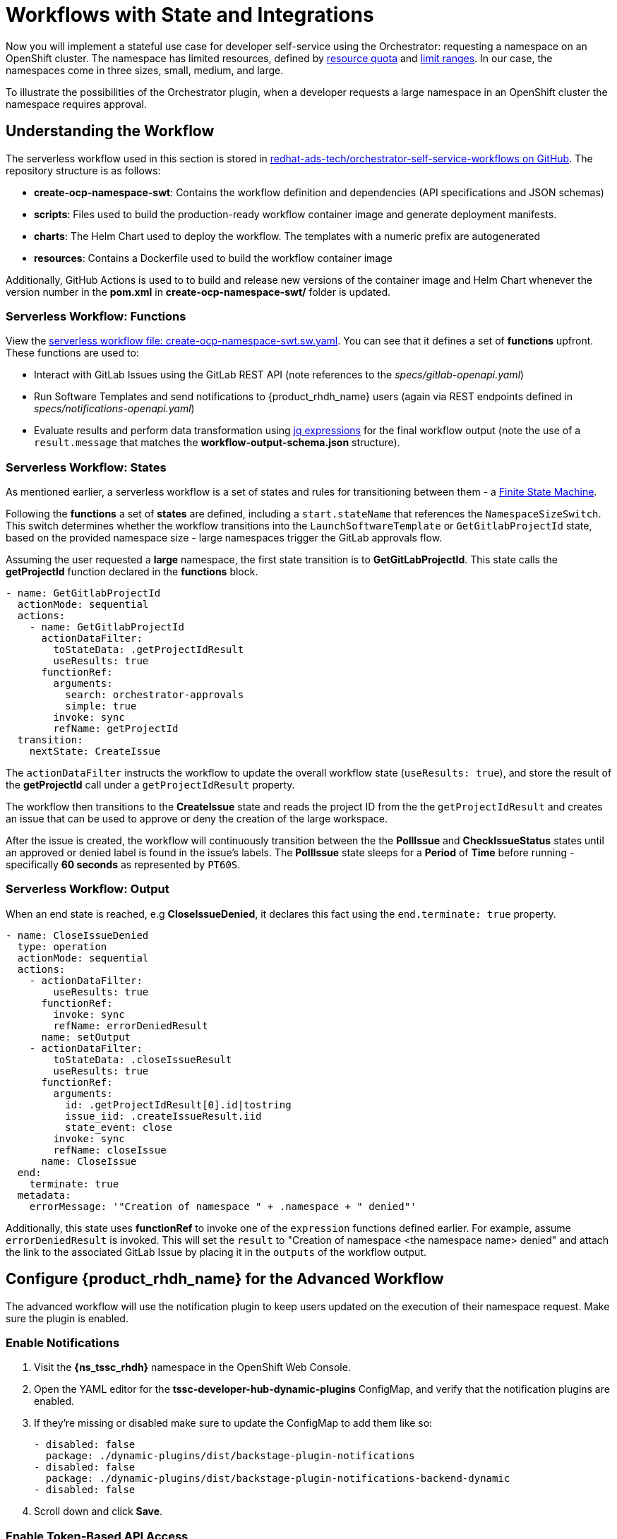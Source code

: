= Workflows with State and Integrations

Now you will implement a stateful use case for developer self-service using the Orchestrator: requesting a namespace on an OpenShift cluster. The namespace has limited resources, defined by https://kubernetes.io/docs/concepts/policy/resource-quotas/[resource quota^] and https://kubernetes.io/docs/concepts/policy/limit-range/[limit ranges^]. In our case, the namespaces come in three sizes, small, medium, and large.

To illustrate the possibilities of the Orchestrator plugin, when a developer requests a large namespace in an OpenShift cluster the namespace requires approval.

== Understanding the Workflow

The serverless workflow used in this section is stored in https://github.com/redhat-ads-tech/orchestrator-self-service-workflows[redhat-ads-tech/orchestrator-self-service-workflows on GitHub^]. The repository structure is as follows:

* *create-ocp-namespace-swt*: Contains the workflow definition and dependencies (API specifications and JSON schemas)
* *scripts*: Files used to build the production-ready workflow container image and generate deployment manifests.
* *charts*: The Helm Chart used to deploy the workflow. The templates with a numeric prefix are autogenerated
* *resources*: Contains a Dockerfile used to build the workflow container image

Additionally, GitHub Actions is used to to build and release new versions of the container image and Helm Chart whenever the version number in the *pom.xml* in *create-ocp-namespace-swt/* folder is updated.

=== Serverless Workflow: Functions

View the https://github.com/redhat-ads-tech/orchestrator-self-service-workflows/blob/main/create-ocp-namespace-swt/src/main/resources/create-ocp-namespace-swt.sw.yaml[serverless workflow file: create-ocp-namespace-swt.sw.yaml^]. You can see that it defines a set of *functions* upfront. These functions are used to:

* Interact with GitLab Issues using the GitLab REST API (note references to the _specs/gitlab-openapi.yaml_)
* Run Software Templates and send notifications to {product_rhdh_name} users (again via REST endpoints defined in _specs/notifications-openapi.yaml_)
* Evaluate results and perform data transformation using https://jqlang.org/[jq expressions^] for the final workflow output (note the use of a `result.message` that matches the *workflow-output-schema.json* structure).

=== Serverless Workflow: States

As mentioned earlier, a serverless workflow is a set of states and rules for transitioning between them - a https://en.wikipedia.org/wiki/Finite-state_machine[Finite State Machine^].

Following the *functions* a set of *states* are defined, including a `start.stateName` that references the `NamespaceSizeSwitch`. This switch determines whether the workflow transitions into the `LaunchSoftwareTemplate` or `GetGitlabProjectId` state, based on the provided namespace size - large namespaces trigger the GitLab approvals flow.

Assuming the user requested a *large* namespace, the first state transition is to *GetGitLabProjectId*. This state calls the *getProjectId* function declared in the *functions* block.

```yaml
- name: GetGitlabProjectId
  actionMode: sequential
  actions:
    - name: GetGitlabProjectId
      actionDataFilter:
        toStateData: .getProjectIdResult
        useResults: true
      functionRef:
        arguments:
          search: orchestrator-approvals
          simple: true
        invoke: sync
        refName: getProjectId
  transition:
    nextState: CreateIssue
```

The `actionDataFilter` instructs the workflow to update the overall workflow state (`useResults: true`), and store the result of the *getProjectId* call under a `getProjectIdResult` property. 

The workflow then transitions to the *CreateIssue* state and reads the project ID from the the `getProjectIdResult` and creates an issue that can be used to approve or deny the creation of the large workspace.

After the issue is created, the workflow will continuously transition between the the *PollIssue* and *CheckIssueStatus* states until an approved or denied label is found in the issue's labels. The *PollIssue* state sleeps for a *Period* of *Time* before running - specifically *60 seconds* as represented by `PT60S`.

=== Serverless Workflow: Output

When an end state is reached, e.g *CloseIssueDenied*, it declares this fact using the `end.terminate: true` property.

```yaml
- name: CloseIssueDenied
  type: operation
  actionMode: sequential
  actions:
    - actionDataFilter:
        useResults: true
      functionRef:
        invoke: sync
        refName: errorDeniedResult
      name: setOutput
    - actionDataFilter:
        toStateData: .closeIssueResult
        useResults: true
      functionRef:
        arguments:
          id: .getProjectIdResult[0].id|tostring
          issue_iid: .createIssueResult.iid
          state_event: close
        invoke: sync
        refName: closeIssue
      name: CloseIssue
  end:
    terminate: true
  metadata:
    errorMessage: '"Creation of namespace " + .namespace + " denied"'
```

Additionally, this state uses *functionRef* to invoke one of the `expression` functions defined earlier. For example, assume `errorDeniedResult` is invoked. This will set the `result` to "Creation of namespace <the namespace name> denied" and attach the link to the associated GitLab Issue by placing it in the `outputs` of the workflow output. 

== Configure {product_rhdh_name} for the Advanced Workflow

The advanced workflow will use the notification plugin to keep users updated on the execution of their namespace request. Make sure the plugin is enabled.

=== Enable Notifications

. Visit the *{ns_tssc_rhdh}* namespace in the OpenShift Web Console.
. Open the YAML editor for the *tssc-developer-hub-dynamic-plugins* ConfigMap, and verify that the notification plugins are enabled.
. If they're missing or disabled make sure to update the ConfigMap to add them like so:
+
[source,bash,role=execute,subs=attributes+]
----
- disabled: false
  package: ./dynamic-plugins/dist/backstage-plugin-notifications
- disabled: false
  package: ./dynamic-plugins/dist/backstage-plugin-notifications-backend-dynamic
- disabled: false
----
. Scroll down and click *Save*.

=== Enable Token-Based API Access

Backstage, and therefore {product_rhdh_name} supports https://backstage.io/docs/auth/service-to-service-auth/#static-tokens[token-based API access^]. Update the {product_rhdh_name} configuration to enable this feature.

. Open the YAML editor for the *tssc-developer-hub-app-config* ConfigMap.
. Update the `backend.auth` section to enable `externalAccess` - do not replace or remove existing properties in the `backend` object:
+
[source,bash,role=execute]
----
backend:
  auth:
    externalAccess:
      - type: static
        options:
          token: ${BACKEND_SECRET}
          subject: Orchestrator
----
. Scroll down and click *Save*.

The `BACKEND_SECRET` environment variable being referenced is already used as a session signing secret. In a production scenario you should add a new environment variable by mounting a Secret with a securely generated token, e.g using the `openssl` CLI:

```bash
openssl rand 24 | base64 | cut -c1-32
```

For now, the `BACKEND_SECRET` is fine.

== Import Software Templates for Developer Self Service

In the previous section you learned that the workflow that will launch a software template to create the namespace for the developer. 

Before deploying the workflow itself, you need to import the software template that it will use to create namespaces.

. Login to {product_rhdh_name} as the *{openshift_admin_user}* user using the passowrd `{openshift_admin_password}`.
. Click the self-service icon (the *+* plus) in the top-right corner of the UI.
. Click the *Import an existing Git repository* button.
. Enter the following URL in the *Select URL* field and click *Analyze*:
+
[source,bash,role=execute,subs=attributes+]
----
https://github.com/redhat-ads-tech/orchestrator-self-service-templates/blob/main/namespace/template.yaml
----
. You'll be asked to review the entities being imported, as shown:
+
image:orchestrator-overview/rhdh-register-template.png[Registering Software Templates]
+
. Click *Import* when prompted.
. Select the self-service icon (the *+* plus) icon on the top navigation bar, then filter by setting the *Tags* to `orchestrator` to see the new template.
+
image:orchestrator-overview/rhdh-developer-self-service-templates.png[Developer Self Service Software Templates]

The software template to create a namespace is not meant to be used directly, but rather through an Orchestrator Workflow. While it is visible (and usable) it should be hidden using RBAC rules in production.

The *OpenShift Namespace Request* software template is annotated with the `backstage.io/managed-by: orchestrator` annotation, as can be seen in the https://github.com/redhat-ads-tech/orchestrator-self-service/blob/main/namespace/template.yaml[template file in GitHub^]. Additionally the template has an `orchestrator` tag that can be used to find it more easily in the self-service list, as seen in the previous screenshot.

=== Deploy the Serverless Workflow

As a reminder, workflows are deployed using the *SonataFlow* Custom Resource. You'll use a Helm Chart to deploy the various resources associated with this advanced workflow.

. Return to the OpenShift Web Console and open a Web Terminal.
. Enter the following commands:
+
* Set the current project context to *{ns_tssc_rhdh}*:
+
[source,bash,role=execute,subs=attributes+]
----
oc project {ns_tssc_rhdh}
----
* Add the Helm repository that contains the advanced self-service workflows:
+
[source,bash,role=execute,subs=attributes+]
----
helm repo add advanced-workflows https://redhat-ads-tech.github.io/orchestrator-self-service-workflows/
----
* Define pre-requisite authentication tokens first:
+
[source,bash,role=execute]
----
export BACKSTAGE_TOKEN=$(oc get secret tssc-developer-hub-env -n tssc-dh -o jsonpath='{.data.BACKEND_SECRET}' | base64 -d)
export GITLAB_TOKEN=$(oc get secret root-user-personal-token -n gitlab -o jsonpath='{.data.token}' | base64 -d)
----
* Install the namespace request workflow, passing the tokens and URLs to your {product_rhdh_name} and GitLab instances as Helm environment variables:
+
[source,bash,role=execute,subs=attributes+]
----
helm install request-ns advanced-workflows/create-ocp-namespace-swt -n {ns_tssc_rhdh} \
--set env.backstageBackendUrl="https://backstage-developer-hub-{ns_tssc_rhdh}.{openshift_cluster_ingress_domain}" \
--set env.backstageBackendBearerToken="$BACKSTAGE_TOKEN" \
--set env.gitlabUrl="https://gitlab-gitlab.{openshift_cluster_ingress_domain}" \
--set env.gitlabToken="$GITLAB_TOKEN"
----

WARNING: The tokens used in this example have broad permissions. Create and use tokens with the minimum required permissions in production environments.

The GitLab parameters are required by the workflow to open and observe issues in the https://gitlab-gitlab.{openshift_cluster_ingress_domain}/rhdh/orchestrator-approvals/-/issues/1[rhdh/orchestrator-approvals issue tracker]. These issues are used to deny or approve large namespace requests.

The {product_rhdh_name} parameters are used by the workflow to send notifications to the developer using the https://backstage.io/docs/notifications/[Backstage Notifications API^]. 

After the Helm install completes, a *create-ocp-namespace-swt* SonataFlow node will appear in the Topology View.

image:orchestrator-overview/orchestrator-workflow-ns-deployed.png[]

=== Execute the Serverless Workflow

Before proceeding, logout of {product_rhdh_name} as the *{openshift_admin_user}* and login as *{rhdh_user}* using the password `{rhdh_user_password}`.

. Select the *Orchestrator* item in the left-hand menu of {product_rhdh_name}.
. Click on the *Create OpenShift Namespace* workflow.
+ 
NOTE: If the workflow isn't listed, delete the {product_rhdh_name} Pod to force a refresh of all workflows.
+
image:orchestrator-overview/orchestrator-select-workflow.png[]
. The workflow definition is shown.
+
image:orchestrator-overview/orchestrator-workflow-overview.png[]
+
The workflow itself is pretty simple. If the user requests a small or medium namespace, the workflow launches the relevant software template. It then checks the state of the software template execution and notifies the user of success or failure.
+
If a large namespace is requested, the request needs to be approved. GitLab Issues in the https://gitlab-gitlab.{openshift_cluster_ingress_domain}/rhdh/orchestrator-approvals/-/issues[orchestrator-approvals repository^] is used as a ticketing system - ServiceNow or Jira or an equivalent system could be used instead. If the request is approved, the software template is executed and the user notified. If the request is denied, the user is notified as well, but no namespace is created.
. Click on the *Run* button at the top right of the screen to start an instance of the workflow.
. You are presented with a form to enter the details of your request. Let's start with a request for a small namespace. Fill in the form as follows:
.. *Namespace name*: `{rhdh_user}-small`
.. *GitLab Host* `gitlab-gitlab.{openshift_cluster_ingress_domain}`
.. *Requester*: `{rhdh_user}`
.. *Size*: `small`
.. *Reason*: you can leave this blank
.. *Recipients*: `user:default/{rhdh_user}`
+
NOTE: If you are logged in to {product_rhdh_name} as the `admin` user, change `user:default/{rhdh_user}` to `user:default/admin`.
+
image:orchestrator-overview/orchestrator-workflow-form.png[]
. Click on *Next* to review your request.
. Click on *Run* to start the workflow execution.
+
image:orchestrator-overview/orchestrator-workflow-run-2.png[]
. After a few seconds the status of the workflow moves to *Run completed*.
+
image:orchestrator-overview/orchestrator-workflow-run-completed.png[]
. Select the *Notifications* item in the left-hand menu.
. Notice a notification that the namespace `dev1-small` has been created.
+
image:orchestrator-overview/orchestrator-notification-1.png[]
. If you click on the notification link, you will see the component that was created as a result of the execution of the software template.
+
image:orchestrator-overview/orchestrator-component-namespace-1.png[]
. Visit the https://console-openshift-console.{openshift_cluster_ingress_domain}/k8s/cluster/projects/{rhdh_user}-small[namespace in the OpenShift Web Console^, window="console"] in your OpenShift cluster. If needed, login as `{openshift_admin_user}` / `{openshift_admin_password}`.
. Click on *Administration/ResourceQuotas* and *Administration/LimitRanges* on the left-hand side menu to see the Resource Quota and Limit Ranges defined as part of the creation of the namespace.

image:orchestrator-overview/orchestrator-workflow-small-ns-quota.png[]

=== Test the Workflow's Approval Process

. Return to {product_rhdh_name} to run another instance of the workflow, this time for a large namespace request.
. Select the *Orchestrator* item in the left-hand menu.
. Click the *Run* icon on the right of the _Create OpenShift Namespace_ workflow name.
. Fill in the form as follows:
.. *Namespace name*: `{rhdh_user}-large`
.. *GitLab Host* `gitlab-gitlab.{openshift_cluster_ingress_domain}`
.. *Requester*: `{rhdh_user}`
.. *Size*: `large`
.. *Reason*: `Required for a production deployment...`
.. *Recipients*: `user:default/{rhdh_user}`
+
NOTE: If you are logged in to {product_rhdh_name} as the `admin` user, change `user:default/{rhdh_user}` to `user:default/admin`.
. Click on *Next* and *Run* to start the workflow.
. Select the *Notifications* item in the left-hand menu. After a couple of seconds you will see a notification that an issue has been created in GitLab.
+
image:orchestrator-overview/orchestrator-issue-notification.png[]
. Click on the link of the notification. This opens the issue in GitLab.
+
image:orchestrator-overview/gitlab-issue-1.png[]
. GitLab is not a ticketing system. To mimic the behavior of a ticketing system, we use labels on the issue to mark the request as approved or denied.
+
.. Make sure you are logged in into GitLab as `root` / `{gitlab_user_password}`.
.. Click on the *Edit* button next to *Labels* on the right.
.. Select the *Approved* label.
.. To actually add the label, you need to click on a different area of the page, outside of the *Labels* area.
. Return to {product_rhdh_name}. After a while you should see a notification that the namespace `{rhdh_user}-large` has been created.
+
image:orchestrator-overview/notification-2.png[]
+
The workflow instance checks the status of GitLab issue every 60 seconds. When the workflow detects the *approved* label on the issue, it proceeds to create the namespace using the software template, and closes the ticket afterwards.
. You can check the https://console-openshift-console.{openshift_cluster_ingress_domain}/k8s/cluster/projects/{rhdh_user}-large[namespace in the OpenShift console^, window="console"] in your OpenShift cluster. Also notice that the https://gitlab-gitlab.{openshift_cluster_ingress_domain}/rhdh/orchestrator-approvals/-/issues/1[Issue in GitLab^, window="gitlab"] has been closed by the workflow.
+
image:orchestrator-overview/gitlab-issue-2.png[]


Create another request for a large namespace, but this time label the issue as *denied*. In this case, you should see a notification in {product_rhdh_name} that the request was denied, and there should be no namespace created in OpenShift.

Additionally, if you visit the https://backstage-developer-hub-tssc-dh.{openshift_cluster_ingress_domain}/create/tasks[template tasks list^] and select the *All* filter, you'll see the *OpenShift Namespace Request* template invocation from the Orchestrator.

image:orchestrator-overview/template-invocation.png[]

=== Conclusion

In this module you learned how the {product_rhdh_name} Orchestrator plugin, in combination with Serverless Workflow on OpenShift enables more complex workflows that go beyond what Software Templates can do. The possibilities are endless, and in this module we illustrated these possibilities with a relatively simple example that involves approval and notification as part of a developer self-service experience.
